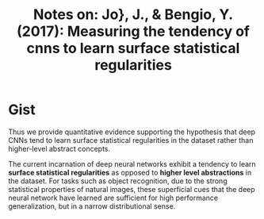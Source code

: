 #+TITLE: Notes on: Jo}, J., & Bengio, Y. (2017): Measuring the tendency of cnns to learn surface statistical regularities
#+KEYWORDS: fft, superficial cues, statistical regularity

* Gist

Thus we provide quantitative evidence supporting the hypothesis that deep CNNs
tend to learn surface statistical regularities in the dataset rather than
higher-level abstract concepts.

The current incarnation of deep neural networks exhibit a tendency to learn
*surface statistical regularities* as opposed to *higher level abstractions* in
the dataset.  For tasks such as object recognition, due to the strong
statistical properties of natural images, these superficial cues that the deep
neural network have learned are sufficient for high performance generalization,
but in a narrow distributional sense.
